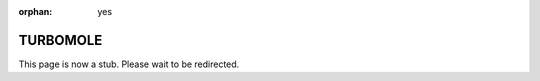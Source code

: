 :orphan: yes
TURBOMOLE
=========
.. raw:: html

    <meta http-equiv="refresh" content="0; URL=../../../decommissioned/sharc/software/apps/turbomole.html" />

This page is now a stub. Please wait to be redirected.